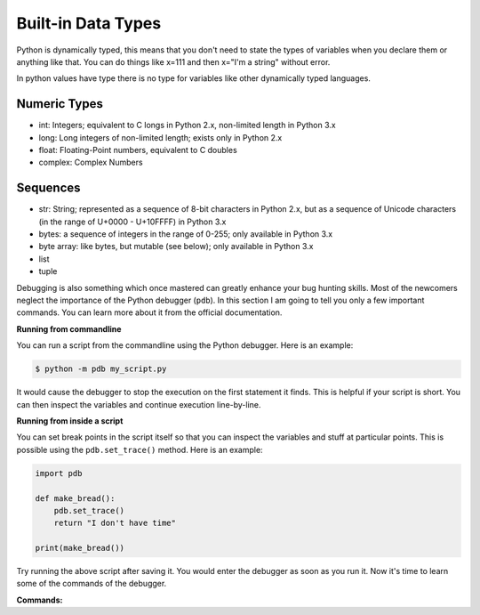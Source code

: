 Built-in Data Types
-------------------
Python is dynamically typed, this means that you don't need to state the types of
variables when you declare them or anything like that. You can do things like x=111
and then x="I'm a string" without error.

In python values have type there is no type for variables like other dynamically typed languages.


Numeric Types
^^^^^^^^^^^^^

- int: Integers; equivalent to C longs in Python 2.x, non-limited length in Python 3.x
- long: Long integers of non-limited length; exists only in Python 2.x
- float: Floating-Point numbers, equivalent to C doubles
- complex: Complex Numbers


Sequences
^^^^^^^^^

- str: String; represented as a sequence of 8-bit characters in Python 2.x, but as a sequence of Unicode characters (in the range of U+0000 - U+10FFFF) in Python 3.x
- bytes: a sequence of integers in the range of 0-255; only available in Python 3.x
- byte array: like bytes, but mutable (see below); only available in Python 3.x
- list
- tuple


Debugging is also something which once mastered can greatly enhance your
bug hunting skills. Most of the newcomers neglect the importance of the
Python debugger (``pdb``). In this section I am going to tell you only a
few important commands. You can learn more about it from the official
documentation.

**Running from commandline**

You can run a script from the commandline using the Python debugger.
Here is an example:

.. code:: python

    $ python -m pdb my_script.py

It would cause the debugger to stop the execution on the first statement
it finds. This is helpful if your script is short. You can then inspect
the variables and continue execution line-by-line.

**Running from inside a script**

You can set break points in the script itself so that you can inspect
the variables and stuff at particular points. This is possible using the
``pdb.set_trace()`` method. Here is an example:

.. code:: python

    import pdb

    def make_bread():
        pdb.set_trace()
        return "I don't have time"

    print(make_bread())

Try running the above script after saving it. You would enter the
debugger as soon as you run it. Now it's time to learn some of the
commands of the debugger.

**Commands:**


